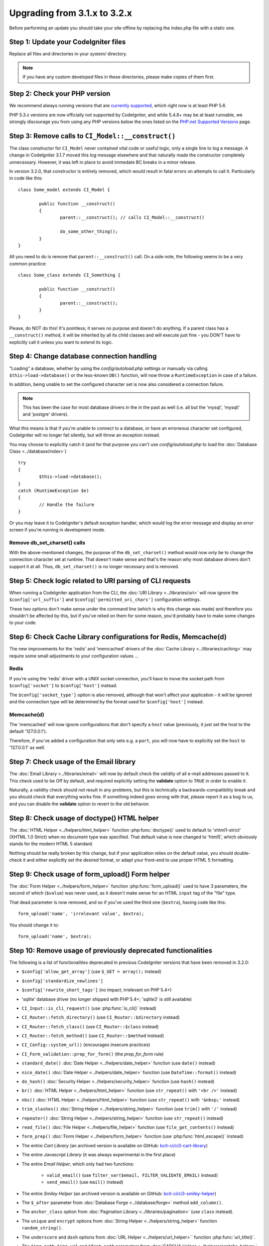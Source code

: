 #############################
Upgrading from 3.1.x to 3.2.x
#############################

Before performing an update you should take your site offline by
replacing the index.php file with a static one.

Step 1: Update your CodeIgniter files
=====================================

Replace all files and directories in your *system/* directory.

.. note:: If you have any custom developed files in these directories,
	please make copies of them first.

Step 2: Check your PHP version
==============================

We recommend always running versions that are `currently supported
<https://secure.php.net/supported-versions.php>`_, which right now is at least PHP 5.6.

PHP 5.3.x versions are now officially not supported by CodeIgniter, and while 5.4.8+
may be at least runnable, we strongly discourage you from using any PHP versions below
the ones listed on the `PHP.net Supported Versions <https://secure.php.net/supported-versions.php>`_
page.

Step 3: Remove calls to ``CI_Model::__construct()``
===================================================

The class constructor for ``CI_Model`` never contained vital code or useful
logic, only a single line to log a message. A change in CodeIgniter 3.1.7
moved this log message elsewhere and that naturally made the constructor
completely unnecessary. However, it was left in place to avoid immedate BC
breaks in a minor release.

In version 3.2.0, that constructor is entirely removed, which would result
in fatal errors on attempts to call it. Particularly in code like this:
::

	class Some_model extends CI_Model {

		public function __construct()
		{
			parent::__construct(); // calls CI_Model::__construct()

			do_some_other_thing();
		}
	}

All you need to do is remove that ``parent::__construct()`` call. On a side
note, the following seems to be a very common practice:
::

	class Some_class extends CI_Something {

		public function __construct()
		{
			parent::__construct();
		}
	}

Please, do NOT do this! It's pointless; it serves no purpose and doesn't do
anything. If a parent class has a ``__construct()`` method, it will be
inherited by all its child classes and will execute just fine - you DON'T
have to explicitly call it unless you want to extend its logic.

Step 4: Change database connection handling
===========================================

"Loading" a database, whether by using the *config/autoload.php* settings
or manually via calling ``$this->load->database()`` or the less-known
``DB()`` function, will now throw a ``RuntimeException`` in case of a
failure.

In addition, being unable to set the configured character set is now also
considered a connection failure.

.. note:: This has been the case for most database drivers in the in the
	past as well (i.e. all but the 'mysql', 'mysqli' and 'postgre'
	drivers).

What this means is that if you're unable to connect to a database, or
have an erroneous character set configured, CodeIgniter will no longer
fail silently, but will throw an exception instead.

You may choose to explicitly catch it (and for that purpose you can't use
*config/autoload.php* to load the :doc:`Database Class <../database/index>`)
::

	try
	{
		$this->load->database();
	}
	catch (RuntimeException $e)
	{
		// Handle the failure
	}

Or you may leave it to CodeIgniter's default exception handler, which would
log the error message and display an error screen if you're running in
development mode.

Remove db_set_charset() calls
-----------------------------

With the above-mentioned changes, the purpose of the ``db_set_charset()``
method would now only be to change the connection character set at runtime.
That doesn't make sense and that's the reason why most database drivers
don't support it at all.
Thus, ``db_set_charset()`` is no longer necessary and is removed.

Step 5: Check logic related to URI parsing of CLI requests
==========================================================

When running a CodeIgniter application from the CLI, the
:doc:`URI Library <../libraries/uri>` will now ignore the
``$config['url_suffix']`` and ``$config['permitted_uri_chars']``
configuration settings.

These two options don't make sense under the command line (which is why
this change was made) and therefore you shouldn't be affected by this, but
if you've relied on them for some reason, you'd probably have to make some
changes to your code.

Step 6: Check Cache Library configurations for Redis, Memcache(d)
=================================================================

The new improvements for the 'redis' and 'memcached' drivers of the
:doc:`Cache Library <../libraries/caching>` may require some small
adjustments to your configuration values ...

Redis
-----

If you're using the 'redis' driver with a UNIX socket connection, you'll
have to move the socket path from ``$config['socket']`` to
``$config['host']`` instead.

The ``$config['socket_type']`` option is also removed, although that won't
affect your application - it will be ignored and the connection type will
be determined by the format used for ``$config['host']`` instead.

Memcache(d)
-----------

The 'memcached' will now ignore configurations that don't specify a ``host``
value (previously, it just set the host to the default '127.0.0.1').

Therefore, if you've added a configuration that only sets e.g. a ``port``,
you will now have to explicitly set the ``host`` to '127.0.0.1' as well.

Step 7: Check usage of the Email library
========================================

The :doc:`Email Library <../libraries/email>` will now by default check the
validity of all e-mail addresses passed to it. This check used to be Off by
default, and required explicitly setting the **validate** option to ``TRUE``
in order to enable it.

Naturally, a validity check should not result in any problems, but this is
technically a backwards-compatibility break and you should check that
everything works fine.
If something indeed goes wrong with that, please report it as a bug to us,
and you can disable the **validate** option to revert to the old behavior.

Step 8: Check usage of doctype() HTML helper
============================================

The :doc:`HTML Helper <../helpers/html_helper>` function
:php:func:`doctype()` used to default to 'xhtml1-strict' (XHTML 1.0 Strict)
when no document type was specified. That default value is now changed to
'html5', which obviously stands for the modern HTML 5 standard.

Nothing should be really broken by this change, but if your application
relies on the default value, you should double-check it and either
explicitly set the desired format, or adapt your front-end to use proper
HTML 5 formatting.

Step 9: Check usage of form_upload() Form helper
================================================

The :doc:`Form Helper <../helpers/form_helper>` function
:php:func:`form_upload()` used to have 3 parameters, the second of which
(``$value``) was never used, as it doesn't make sense for an HTML ``input``
tag of the "file" type.

That dead parameter is now removed, and so if you've used the third one
(``$extra``), having code like this::

	form_upload('name', 'irrelevant value', $extra);

You should change it to::

	form_upload('name', $extra);

Step 10: Remove usage of previously deprecated functionalities
==============================================================

The following is a list of functionalities deprecated in previous
CodeIgniter versions that have been removed in 3.2.0:

- ``$config['allow_get_array']`` (use ``$_GET = array();`` instead)
- ``$config['standardize_newlines']``
- ``$config['rewrite_short_tags']`` (no impact; irrelevant on PHP 5.4+)

- 'sqlite' database driver (no longer shipped with PHP 5.4+; 'sqlite3' is still available)

- ``CI_Input::is_cli_request()`` (use :php:func:`is_cli()` instead)
- ``CI_Router::fetch_directory()`` (use ``CI_Router::$directory`` instead)
- ``CI_Router::fetch_class()`` (use ``CI_Router::$class`` instead)
- ``CI_Router::fetch_method()`` (use ``CI_Router::$method`` instead)
- ``CI_Config::system_url()`` (encourages insecure practices)
- ``CI_Form_validation::prep_for_form()`` (the *prep_for_form* rule)

- ``standard_date()`` :doc:`Date Helper <../helpers/date_helper>` function (use ``date()`` instead)
- ``nice_date()`` :doc:`Date Helper <../helpers/date_helper>` function (use ``DateTime::format()`` instead)
- ``do_hash()`` :doc:`Security Helper <../helpers/security_helper>` function (use ``hash()`` instead)
- ``br()`` :doc:`HTML Helper <../helpers/html_helper>` function (use ``str_repeat()`` with ``'<br />'`` instead)
- ``nbs()`` :doc:`HTML Helper <../helpers/html_helper>` function (use ``str_repeat()`` with ``'&nbsp;'`` instead)
- ``trim_slashes()`` :doc:`String Helper <../helpers/string_helper>` function (use ``trim()`` with ``'/'`` instead)
- ``repeater()`` :doc:`String Helper <../helpers/string_helper>` function (use ``str_repeat()`` instead)
- ``read_file()`` :doc:`File Helper <../helpers/file_helper>` function (use ``file_get_contents()`` instead)
- ``form_prep()`` :doc:`Form Helper <../helpers/form_helper>` function (use :php:func:`html_escape()` instead)

- The entire *Cart Library* (an archived version is available on GitHub: `bcit-ci/ci3-cart-library <https://github.com/bcit-ci/ci3-cart-library>`_)
- The entire *Javascript Library* (it was always experimental in the first place)

- The entire *Email Helper*, which only had two functions:

   - ``valid_email()`` (use ``filter_var($email, FILTER_VALIDATE_EMAIL)`` instead)
   - ``send_email()`` (use ``mail()`` instead)

- The entire *Smiley Helper* (an archived version is available on GitHub: `bcit-ci/ci3-smiley-helper <https://github.com/bcit-ci/ci3-smiley-helper>`_)

- The ``$_after`` parameter from :doc:`Database Forge <../database/forge>` method ``add_column()``.
- The ``anchor_class`` option from :doc:`Pagination Library <../libraries/pagination>` (use ``class`` instead).
- The ``unique`` and ``encrypt`` options from :doc:`String Helper <../helpers/string_helper>` function ``random_string()``.
- The ``underscore`` and ``dash`` options from :doc:`URL Helper <../helpers/url_helper>`` function :php:func:`url_title()`.
- The ``$img_path``, ``$img_url`` and ``$font_path`` parameters from
  :doc:`CAPCHA Helper <../helpers/captcha_helper>` function :php:func:`create_captcha()` (pass as array options instead).

Step 11: Make sure you're validating all user inputs
====================================================

The :doc:`Input Library <../libraries/input>` used to (often
unconditionally) filter and/or sanitize user input in the ``$_GET``,
``$_POST`` and ``$_COOKIE`` superglobals.

This was a legacy feature from older times, when things like
`register_globals <https://secure.php.net/register_globals>`_ and
`magic_quotes_gpc <https://secure.php.net/magic_quotes_gpc>`_ existed in
PHP.
It was a necessity back then, but this is no longer the case and reliance
on global filters is a bad practice, giving you a false sense of security.

This functionality is now removed, and so if you've relied on it for
whatever reasons, you should double-check that you are properly validating
all user inputs in your application (as you always should do).

Step 12: Clear your output cache (optional)
===========================================

Internal changes to the :doc:`Output Class <../libraries/output>` make it
so that if you're using the :doc:`Web Page Caching <../general/caching>`
feature, you'll be left with some old, garbage cache files.

That shouldn't be a problem, but you may want to clear them.

Step 13: Remove usage of OCI8 get_cursor() and stored_procedure() methods
=========================================================================

The OCI8 :doc:`Database <database/index>` driver no longer has these two
methods that were specific to it and not present in other database drivers.
The ``$curs_id`` property is also removed.

If you were using those, you can create your own cursors via ``oci_new_cursor()``
and the publicly accessible ``$conn_id()``.

Stop 14: Replace $config['log_file_extension'] with $config['log_filename'] in application/config/config.php
============================================================================================================

You can now specify the full log filename via ``$config['log_filename']``.
Add this configuration option to your **application/config/config.php**,
if you haven't copied the new one over.

The previously existing ``$config['log_file_extension']`` option has been
removed and no longer works. However, its functionality is essentially
integrated into the new ``$config['log_filename']``, since it includes the
filename extension in itself.
